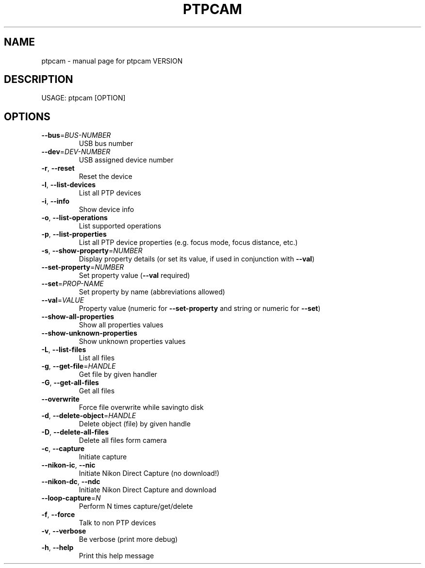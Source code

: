 .\" DO NOT MODIFY THIS FILE!  It was generated by help2man 1.40.12.
.TH PTPCAM "1" "" "ptpcam VERSION" "User Commands"
.SH NAME
ptpcam \- manual page for ptpcam VERSION
.SH DESCRIPTION
USAGE: ptpcam [OPTION]
.SH OPTIONS
.TP
\fB\-\-bus\fR=\fIBUS\-NUMBER\fR
USB bus number
.TP
\fB\-\-dev\fR=\fIDEV\-NUMBER\fR
USB assigned device number
.TP
\fB\-r\fR, \fB\-\-reset\fR
Reset the device
.TP
\fB\-l\fR, \fB\-\-list\-devices\fR
List all PTP devices
.TP
\fB\-i\fR, \fB\-\-info\fR
Show device info
.TP
\fB\-o\fR, \fB\-\-list\-operations\fR
List supported operations
.TP
\fB\-p\fR, \fB\-\-list\-properties\fR
List all PTP device properties
(e.g. focus mode, focus distance, etc.)
.TP
\fB\-s\fR, \fB\-\-show\-property\fR=\fINUMBER\fR
Display property details (or set its value,
if used in conjunction with \fB\-\-val\fR)
.TP
\fB\-\-set\-property\fR=\fINUMBER\fR
Set property value (\fB\-\-val\fR required)
.TP
\fB\-\-set\fR=\fIPROP\-NAME\fR
Set property by name (abbreviations allowed)
.TP
\fB\-\-val\fR=\fIVALUE\fR
Property value (numeric for \fB\-\-set\-property\fR and
string or numeric for \fB\-\-set\fR)
.TP
\fB\-\-show\-all\-properties\fR
Show all properties values
.TP
\fB\-\-show\-unknown\-properties\fR
Show unknown properties values
.TP
\fB\-L\fR, \fB\-\-list\-files\fR
List all files
.TP
\fB\-g\fR, \fB\-\-get\-file\fR=\fIHANDLE\fR
Get file by given handler
.TP
\fB\-G\fR, \fB\-\-get\-all\-files\fR
Get all files
.TP
\fB\-\-overwrite\fR
Force file overwrite while savingto disk
.TP
\fB\-d\fR, \fB\-\-delete\-object\fR=\fIHANDLE\fR
Delete object (file) by given handle
.TP
\fB\-D\fR, \fB\-\-delete\-all\-files\fR
Delete all files form camera
.TP
\fB\-c\fR, \fB\-\-capture\fR
Initiate capture
.TP
\fB\-\-nikon\-ic\fR, \fB\-\-nic\fR
Initiate Nikon Direct Capture (no download!)
.TP
\fB\-\-nikon\-dc\fR, \fB\-\-ndc\fR
Initiate Nikon Direct Capture and download
.TP
\fB\-\-loop\-capture\fR=\fIN\fR
Perform N times capture/get/delete
.TP
\fB\-f\fR, \fB\-\-force\fR
Talk to non PTP devices
.TP
\fB\-v\fR, \fB\-\-verbose\fR
Be verbose (print more debug)
.TP
\fB\-h\fR, \fB\-\-help\fR
Print this help message
